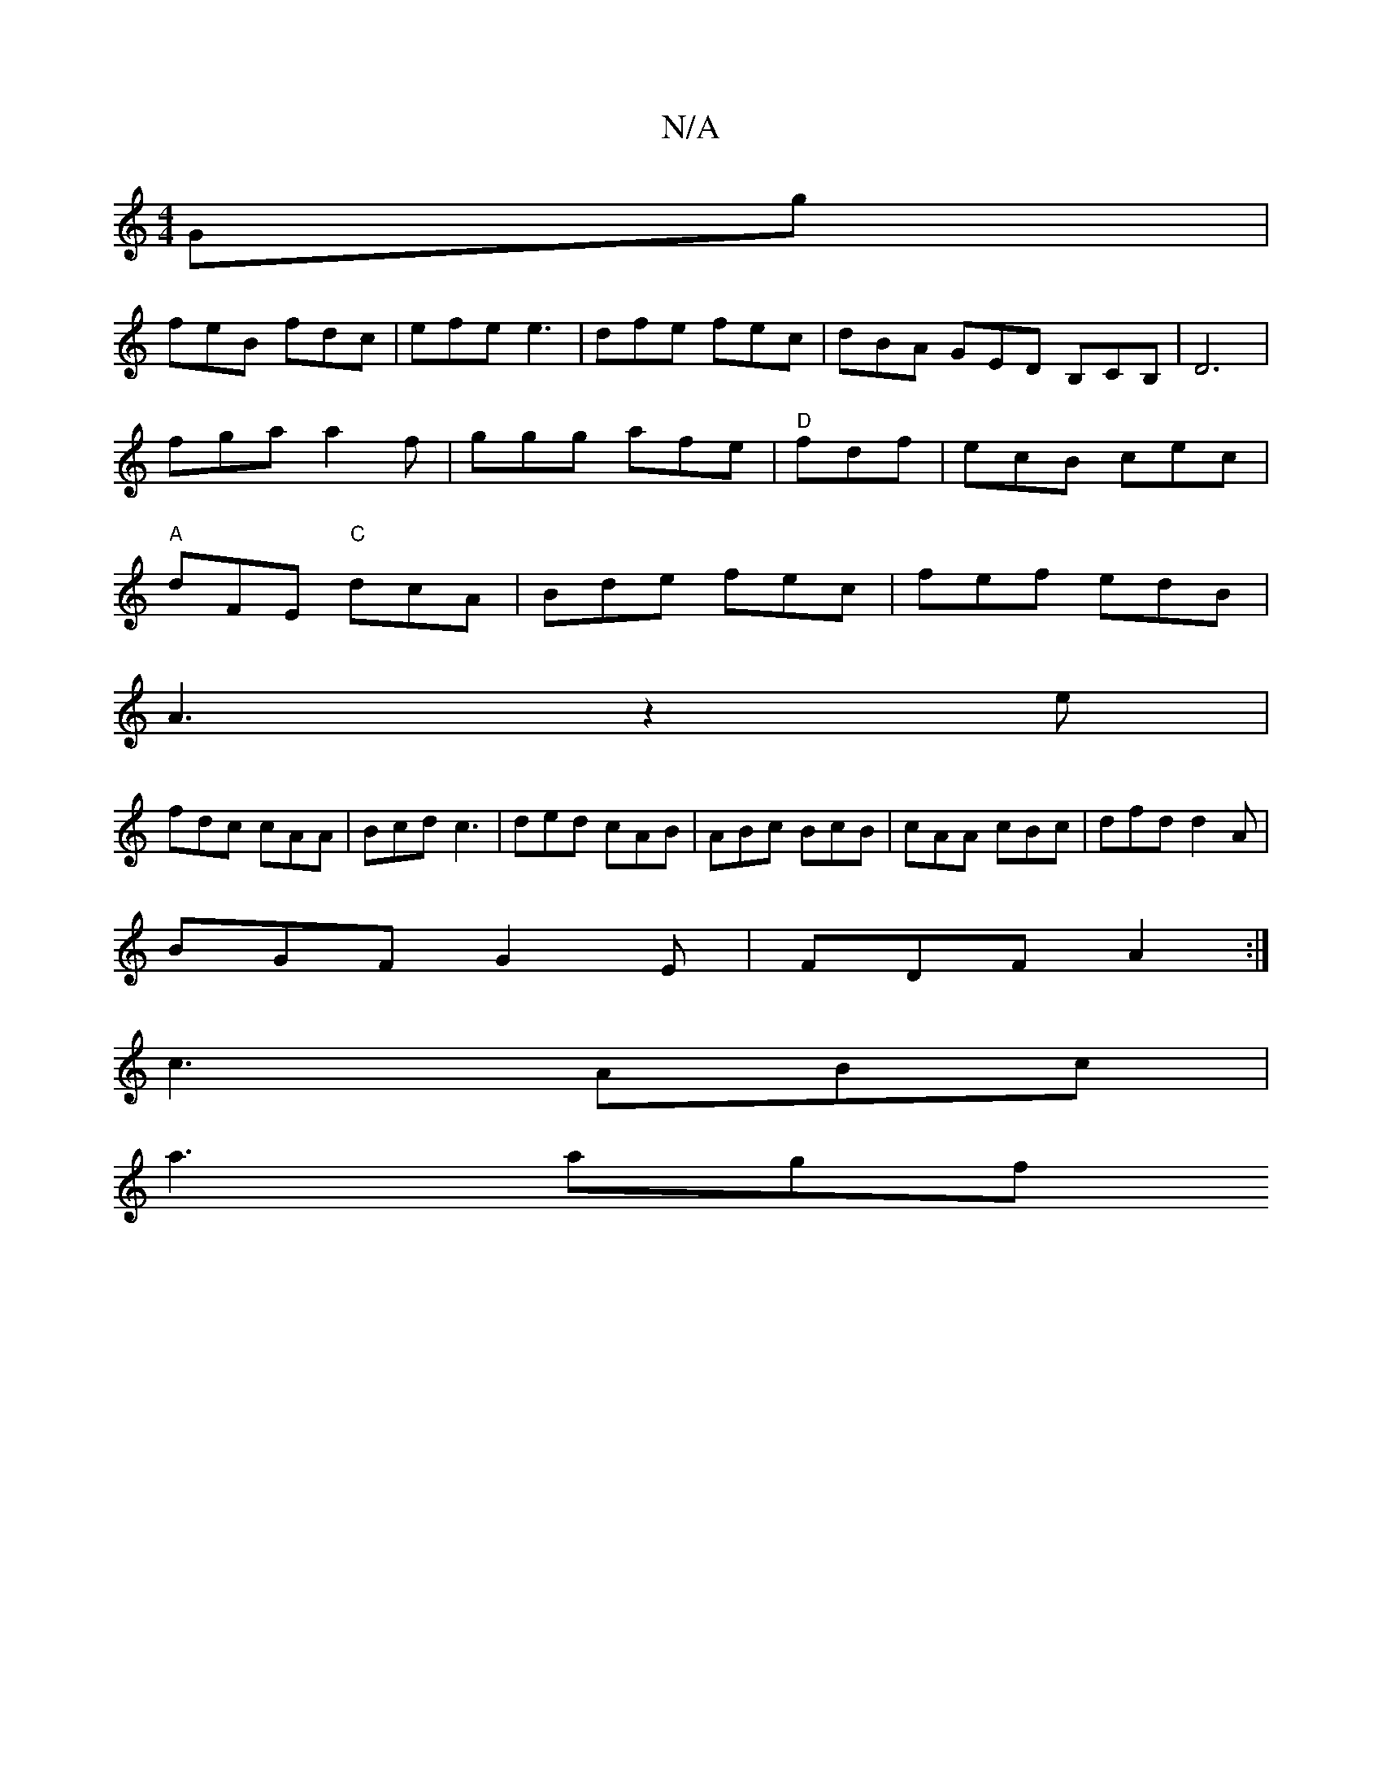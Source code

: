 X:1
T:N/A
M:4/4
R:N/A
K:Cmajor
Gg|
feB fdc|efe e3|dfe fec|dBA GED B,CB, | D6 |
fga a2f |ggg afe|"D"fdf |ecB cec|
"A"dFE "C"dcA|Bde fec|fef edB|
A3 z2e|
fdc cAA|Bcd c3|ded cAB|ABc BcB|cAA cBc|dfd d2A|
BGF G2E|FDF A2 :|
c3 ABc|
a3agf